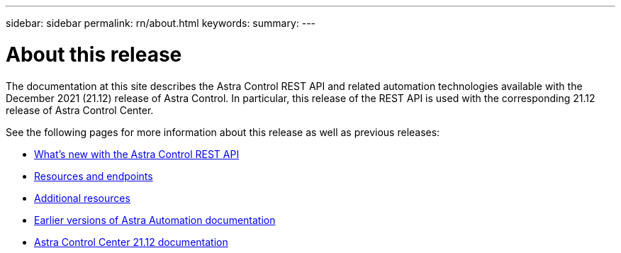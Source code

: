 ---
sidebar: sidebar
permalink: rn/about.html
keywords:
summary:
---

= About this release
:hardbreaks:
:nofooter:
:icons: font
:linkattrs:
:imagesdir: ./media/

[.lead]
The documentation at this site describes the Astra Control REST API and related automation technologies available with the December 2021 (21.12) release of Astra Control. In particular, this release of the REST API is used with the corresponding 21.12 release of Astra Control Center.

See the following pages for more information about this release as well as previous releases:

* link:../rn/whats_new.html[What's new with the Astra Control REST API]
* link:../endpoints/resources.html[Resources and endpoints]
* link:../information/additional_resources.html[Additional resources]
* link:../aa-earlier-versions.html[Earlier versions of Astra Automation documentation]
* https://docs.netapp.com/us-en/astra-control-center/[Astra Control Center 21.12 documentation^]
